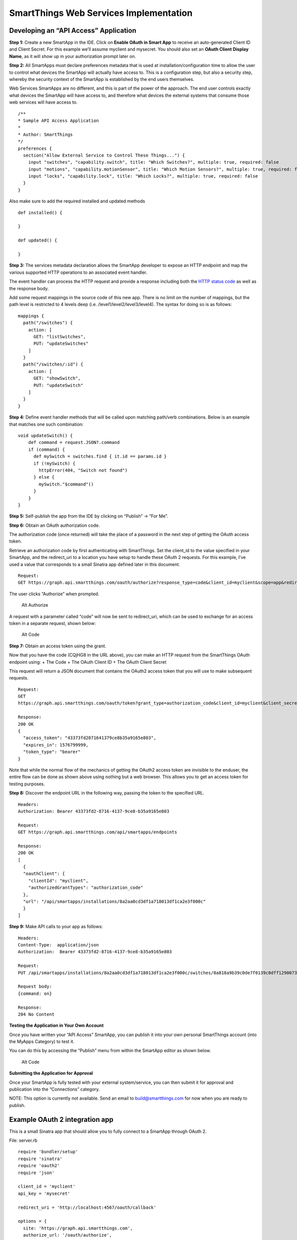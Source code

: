 SmartThings Web Services Implementation
=======================================

Developing an “API Access” Application
--------------------------------------

**Step 1:** Create a new SmartApp in the IDE. Click on **Enable OAuth in
Smart App** to receive an auto-generated Client ID and Client Secret.
For this example we’ll assume myclient and mysecret. You should also set
an **OAuth Client Display Name**, as it will show up in your
authorization prompt later on.

**Step 2:** All SmartApps must declare preferences metadata that is used
at installation/configuration time to allow the user to control what
devices the SmartApp will actually have access to. This is a
configuration step, but also a security step, whereby the security
context of the SmartApp is established by the end users themselves.

Web Services SmartApps are no different, and this is part of the power
of the approach. The end user controls exactly what devices the SmartApp
will have access to, and therefore what devices the external systems
that consume those web services will have access to.

::

    /**
    * Sample API Access Application
    *
    * Author: SmartThings
    */
    preferences {
      section("Allow External Service to Control These Things...") {
        input "switches", "capability.switch", title: "Which Switches?", multiple: true, required: false
        input "motions", "capability.motionSensor", title: "Which Motion Sensors?", multiple: true, required: false
        input "locks", "capability.lock", title: "Which Locks?", multiple: true, required: false
      }
    }

Also make sure to add the required installed and updated methods

::

    def installed() {

    }

    def updated() {

    }

**Step 3:** The services metadata declaration allows the SmartApp
developer to expose an HTTP endpoint and map the various supported HTTP
operations to an associated event handler.

The event handler can process the HTTP request and provide a response
including both the `HTTP status
code <https://en.wikipedia.org/wiki/List_of_HTTP_status_codes>`__ as
well as the response body.

Add some request mappings in the source code of this new app. There is
no limit on the number of mappings, but the path level is restricted to
4 levels deep (i.e. /level1/level2/level3/level4). The syntax for doing
so is as follows:

::

    mappings {
      path("/switches") {
        action: [
          GET: "listSwitches",
          PUT: "updateSwitches"
        ]
      }
      path("/switches/:id") {
        action: [
          GET: "showSwitch",
          PUT: "updateSwitch"
        ]
      }
    }

**Step 4:** Define event handler methods that will be called upon
matching path/verb combinations. Below is an example that matches one
such combination:

::

    void updateSwitch() {
        def command = request.JSON?.command
        if (command) {
          def mySwitch = switches.find { it.id == params.id }
          if (!mySwitch) {
            httpError(404, "Switch not found")
          } else {
            mySwitch."$command"()
          }
        }
    }

**Step 5:** Self-publish the app from the IDE by clicking on “Publish”
-> “For Me”.

**Step 6:** Obtain an OAuth authorization code.

The authorization code (once returned) will take the place of a password
in the next step of getting the OAuth access token.

Retrieve an authorization code by first authenticating with SmartThings.
Set the client\_id to the value specified in your SmartApp, and the
redirect\_uri to a location you have setup to handle these OAuth 2
requests. For this example, I’ve used a value that corresponds to a
small Sinatra app defined later in this document.

::

    Request:
    GET https://graph.api.smartthings.com/oauth/authorize?response_type=code&client_id=myclient&scope=app&redirect_uri=https%3A%2F%2Fgraph.api.smartthings.com%2Foauth%2Fcallback

The user clicks “Authorize” when prompted.

.. figure:: ../img/smartapps/web-services/preferences.png
   :alt: Alt Authorize

   Alt Authorize
A request with a parameter called “code” will now be sent to
redirect\_uri, which can be used to exchange for an access token in a
separate request, shown below:

.. figure:: ../img/smartapps/web-services/code.png
   :alt: Alt Code

   Alt Code
**Step 7:** Obtain an access token using the grant.

Now that you have the code (CQjHG8 in the URL above), you can make an
HTTP request from the SmartThings OAuth endpoint using: + The Code + The
OAuth Client ID + The OAuth Client Secret

This request will return a JSON document that contains the OAuth2 access
token that you will use to make subsequent requests.

::

    Request:
    GET
    https://graph.api.smartthings.com/oauth/token?grant_type=authorization_code&client_id=myclient&client_secret=mysecret&redirect_uri=https%3A%2F%2Fgraph.api.smartthings.com%2Foauth%2Fcallback&scope=app&code=XXXXX

    Response:
    200 OK
    {
      "access_token": "43373fd2871641379ce8b35a9165e803",
      "expires_in": 1576799999,
      "token_type": "bearer"
    }

Note that while the normal flow of the mechanics of getting the OAuth2
access token are invisible to the enduser, the entire flow can be done
as shown above using nothing but a web browser. This allows you to get
an access token for testing purposes.

**Step 8:** Discover the endpoint URL in the following way, passing the
token to the specified URL.

::

    Headers:
    Authorization: Bearer 43373fd2-8716-4137-9ce8-b35a9165e803

    Request:
    GET https://graph.api.smartthings.com/api/smartapps/endpoints

    Response:
    200 OK
    [
      {
      "oauthClient": {
        "clientId": "myclient",
        "authorizedGrantTypes": "authorization_code"
      },
      "url": "/api/smartapps/installations/8a2aa0cd3df1a718013df1ca2e3f000c"
      }
    ]

**Step 9:** Make API calls to your app as follows:

::

    Headers:
    Content-Type:  application/json
    Authorization:  Bearer 43373fd2-8716-4137-9ce8-b35a9165e803

    Request:
    PUT /api/smartapps/installations/8a2aa0cd3df1a718013df1ca2e3f000c/switches/8a818a9b39c0de7f0139c0dff1290073

    Request body:
    {command: on}

    Response:
    204 No Content

**Testing the Application in Your Own Account**

Once you have written your “API Access” SmartApp, you can publish it
into your own personal SmartThings account (into the MyApps Category) to
test it.

You can do this by accessing the “Publish” menu from within the SmartApp
editor as shown below.

.. figure:: ../img/smartapps/web-services/publish.png
   :alt: Alt Code

   Alt Code
**Submitting the Application for Approval**

Once your SmartApp is fully tested with your external system/service,
you can then submit it for approval and publication into the
“Connections” category.

NOTE: This option is currently not available. Send an email to
build@smartthings.com for now when you are ready to publish.

Example OAuth 2 integration app
-------------------------------

This is a small Sinatra app that should allow you to fully connect to a
SmartApp through OAuth 2.

File: server.rb

::

    require 'bundler/setup'
    require 'sinatra'
    require 'oauth2'
    require 'json'

    client_id = 'myclient'
    api_key = 'mysecret'

    redirect_uri = 'http://localhost:4567/oauth/callback'

    options = {
      site: 'https://graph.api.smartthings.com',
      authorize_url: '/oauth/authorize',
      token_url: '/oauth/token'
    }

    client = OAuth2::Client.new(client_id, api_key, options)

    get '/' do
      %(<a href="/authorize">Connect with SmartThings</a>)
    end

    get '/authorize' do
      url = client.auth_code.authorize_url(redirect_uri: redirect_uri, scope: 'app')
      redirect url
    end

    get '/oauth/callback' do
      response = client.auth_code.get_token(params[:code], redirect_uri: redirect_uri, scope: 'app')
      response.token
    end

File: Gemfile source "http://rubygems.org"

::

    gem 'sinatra'
    gem 'oauth2'
    gem 'json'
